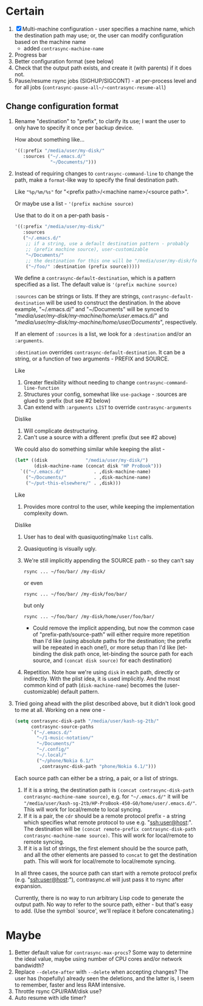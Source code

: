 * Certain
1. [X] Multi-machine configuration - user specifies a machine name, which the destination path may use; or, the user can modify configuration based on the machine name
   * added =contrasync-machine-name=
2. Progress bar
3. Better configuration format (see below)
4. Check that the output path exists, and create it (with parents) if it does not.
5. Pause/resume rsync jobs (SIGHUP/SIGCONT) - at per-process level and for all jobs (~contrasync-pause-all~/~contrasync-resume-all~)

** Change configuration format
1. Rename "destination" to "prefix", to clarify its use; I want the user to only have to specify it once per backup device.

   How about something like...
   #+BEGIN_SRC emacs-lisp
     '((:prefix "/media/user/my-disk/"
        :sources ("~/.emacs.d/"
                  "~/Documents/")))
   #+END_SRC
2. Instead of requiring changes to =contrasync-command-line= to change the path, make a =format=-like way to specify the final destination path.

   Like ="%p/%m/%s"= for "<prefix path>/<machine name>/<source path>".

   Or maybe use a list - ='(prefix machine source)=

   Use that to do it on a per-path basis -
   #+BEGIN_SRC emacs-lisp
     '((:prefix "/media/user/my-disk/"
        :sources
        ("~/.emacs.d/"
         ;; if a string, use a default destination pattern - probably
         ;; (prefix machine source), user-customizable
         "~/Documents/"
         ;; the destination for this one will be "/media/user/my-disk/foo/"
         ("~/foo/" :destination (prefix source)))))
   #+END_SRC
   We define a ~contrasync-default-destination~, which is a pattern specified as a list. The default value is ~'(prefix machine source)~

   =:sources= can be strings or lists. If they are strings, ~contrasync-default-destination~ will be used to construct the destination. In the above example, "~/.emacs.d/" and "~/Documents" will be synced to "/media/user/my-disk/my-machine/home/user/.emacs.d/" and "/media/user/my-disk/my-machine/home/user/Documents/", respectively.

   If an element of =:sources= is a list, we look for a =:destination= and/or an =:arguments=.

   =:destination= overrides ~contrasync-default-destination~. It can be a string, or a function of two arguments - PREFIX and SOURCE.

   Like
   1. Greater flexibility without needing to change =contrasync-command-line-function=
   2. Structures your config, somewhat like =use-package= - :sources are glued to :prefix (but see #2 below)
   3. Can extend with =:arguments LIST= to override =contrasync-arguments=

   Dislike
   1. Will complicate destructuring.
   2. Can't use a source with a different :prefix (but see #2 above)

   We could also do something similar while keeping the alist -
   #+BEGIN_SRC emacs-lisp
     (let* ((disk              "/media/user/my-disk/")
            (disk-machine-name (concat disk "HP ProBook")))
       `(("~/.emacs.d/"           . ,disk-machine-name)
         ("~/Documents/"          . ,disk-machine-name)
         ("~/put-this-elsewhere/" . ,disk)))
   #+END_SRC
   Like
   1. Provides more control to the user, while keeping the implementation complexity down.

   Dislike
   1. User has to deal with quasiquoting/make =list= calls.
   2. Quasiquoting is visually ugly.
   3. We're still implicitly appending the SOURCE path - so they can't say
      : rsync ... ~/foo/bar/ /my-disk/
      or even
      : rsync ... ~/foo/bar/ /my-disk/foo/bar/
      but only
      : rsync ... ~/foo/bar/ /my-disk/home/user/foo/bar/
      * Could remove the implicit appending, but now the common case of "prefix-path/source-path" will either require more repetition than I'd like (using absolute paths for the destination; the prefix will be repeated in each one!), or more setup than I'd like (let-binding the disk path once, let-binding the source path for each source, and =(concat disk source)= for each destination)
   4. Repetition. Note how we're using =disk= in each path, directly or indirectly. With the plist idea, it is used implicitly. And the most common kind of path (=disk-machine-name=) becomes the (user-customizable) default pattern.

3. Tried going ahead with the plist described above, but it didn't look good to me at all. Working on a new one -

   #+BEGIN_SRC emacs-lisp
     (setq contrasync-disk-path "/media/user/kash-sg-2tb/"
           contrasync-source-paths
           `("~/.emacs.d/"
             "~/1-music-notation/"
             "~/Documents/"
             "~/.config/"
             "~/.local/"
             ("~/phone/Nokia 6.1/"
              ,contrasync-disk-path "phone/Nokia 6.1/")))
   #+END_SRC

   Each source path can either be a string, a pair, or a list of strings.
   1. If it is a string, the destination path is =(concat contrasync-disk-path contrasync-machine-name source)=, e.g. for ="~/.emacs.d/"= it will be ="/media/user/kash-sg-2tb/HP-ProBook-450-G0/home/user/.emacs.d/"=. This will work for local/remote to local syncing.
   2. If it is a pair, the =cdr= should be a remote protocol prefix - a string which specifies what remote protocol to use e.g. "ssh:user@host:". The destination will be =(concat remote-prefix contrasync-disk-path contrasync-machine-name source)=. This will work for local/remote to remote syncing.
   3. If it is a list of strings, the first element should be the source path, and all the other elements are passed to =concat= to get the destination path. This will work for local/remote to local/remote syncing.
   In all three cases, the source path can start with a remote protocol prefix (e.g. "ssh:user@host:"), contrasync.el will just pass it to rsync after expansion.

   Currently, there is no way to run arbitrary Lisp code to generate the output path. No way to refer to the source path, either - but that's easy to add. (Use the symbol `source', we'll replace it before concatenating.)

* Maybe
1. Better default value for =contrasync-max-procs=? Some way to determine the ideal value, maybe using number of CPU cores and/or network bandwidth?
2. Replace ~--delete-after~ with ~--delete~ when accepting changes? The user has (hopefully) already seen the deletions, and the latter is, I seem to remember, faster and less RAM intensive.
3. Throttle rsync CPU/RAM/disk use?
4. Auto resume with idle timer?
